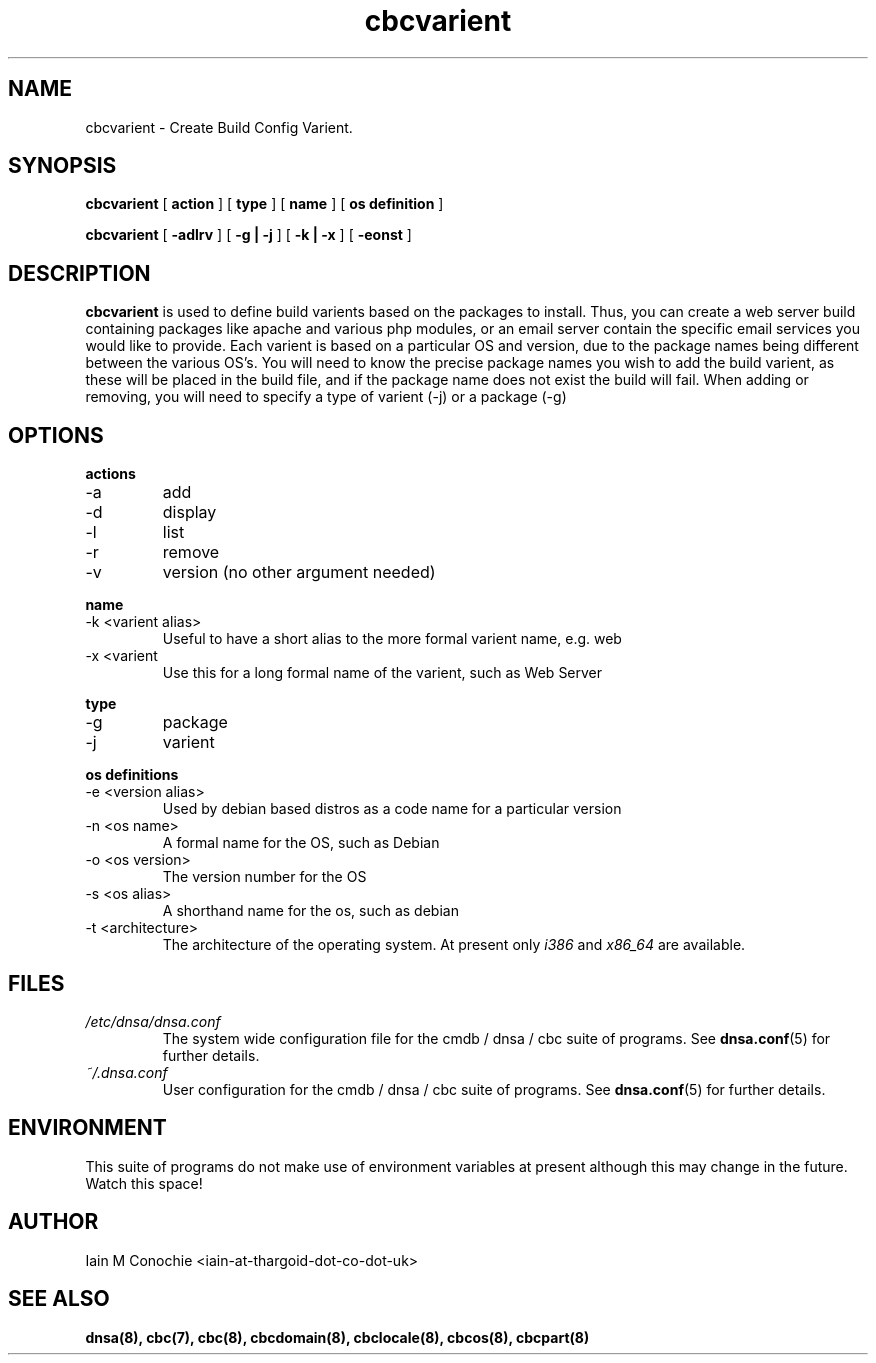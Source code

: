 .TH cbcvarient 8 "Version 0.2: 15 July 2013" "CMDB suite manuals" "cmdb, cbc and dnsa collection"
.SH NAME
cbcvarient \- Create Build Config Varient.
.SH SYNOPSIS
.B cbcvarient
[
.B action
] [
.B type
] [
.B name
] [
.B os definition
]

.B cbcvarient
[
.B -adlrv
] [
.B -g | -j
] [
.B -k | -x
] [
.B -eonst
]

.SH DESCRIPTION
\fBcbcvarient\fP is used to define build varients based on the packages to
install.
Thus, you can create a web server build containing packages like apache and
various php modules, or an email server contain the specific email services you
would like to provide.
Each varient is based on a particular OS and version, due to the package names
being different between the various OS's.
You will need to know the precise package names you wish to add the build
varient, as these will be placed in the build file, and if the package name
does not exist the build will fail.
When adding or removing, you will need to specify a type of varient (-j)
or a package (-g)

.SH OPTIONS
.B actions
.IP -a
add
.IP -d
display
.IP -l
list
.IP -r
remove
.IP -v
version (no other argument needed)
.PP
.B name
.IP "-k <varient alias>"
Useful to have a short alias to the more formal varient name, e.g. web
.IP "-x <varient">
Use this for a long formal name of the varient, such as Web Server
.PP
.B type
.IP "-g"
package
.IP "-j"
varient
.PP
.B os definitions
.IP "-e <version alias>"
Used by debian based distros as a code name for a particular version
.IP "-n <os name>"
A formal name for the OS, such as Debian
.IP "-o <os version>"
The version number for the OS
.IP "-s <os alias>"
A shorthand name for the os, such as debian
.IP "-t <architecture>"
The architecture of the operating system. At present only \fIi386\fP and
\fIx86_64\fP are available.
.PP
.SH FILES
.I /etc/dnsa/dnsa.conf
.RS
The system wide configuration file for the cmdb / dnsa / cbc suite of
programs. See
.BR dnsa.conf (5)
for further details.
.RE
.I ~/.dnsa.conf
.RS
User configuration for the cmdb / dnsa / cbc suite of programs. See
.BR dnsa.conf (5)
for further details.
.RE
.SH ENVIRONMENT
This suite of programs do not make use of environment variables at present
although this may change in the future. Watch this space!
.SH AUTHOR 
Iain M Conochie <iain-at-thargoid-dot-co-dot-uk>
.SH "SEE ALSO"
.BR dnsa(8),
.BR cbc(7),
.BR cbc(8),
.BR cbcdomain(8),
.BR cbclocale(8),
.BR cbcos(8),
.BR cbcpart(8)
